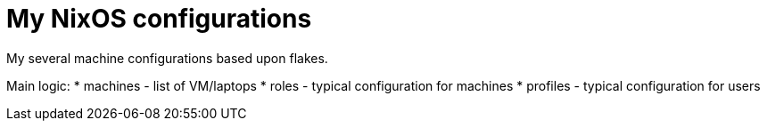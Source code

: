 # My NixOS configurations

My several machine configurations based upon flakes.

Main logic:
* machines - list of VM/laptops
* roles - typical configuration for machines
* profiles - typical configuration for users
